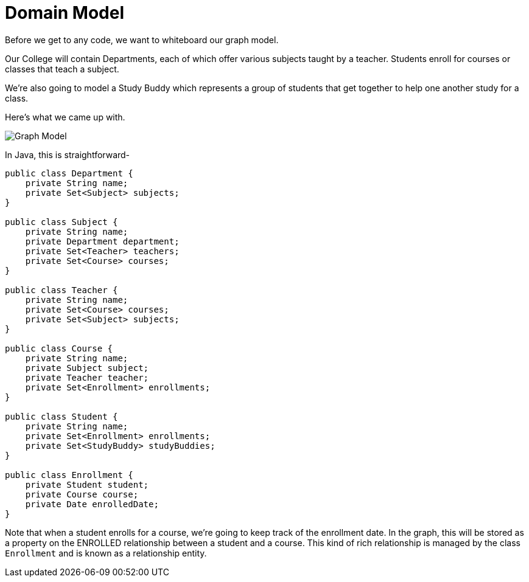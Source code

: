 [[tutorial_model]]
= Domain Model

Before we get to any code, we want to whiteboard our graph model.

Our College will contain Departments, each of which offer various subjects taught by a teacher.
Students enroll for courses or classes that teach a subject.

We're also going to model a Study Buddy which represents a group of students that get together to help one another study for a class.

Here's what we came up with.


image:model.png[Graph Model]

In Java, this is straightforward-

```java
public class Department {
    private String name;
    private Set<Subject> subjects;
}

public class Subject {
    private String name;
    private Department department;
    private Set<Teacher> teachers;
    private Set<Course> courses;
}

public class Teacher {
    private String name;
    private Set<Course> courses;
    private Set<Subject> subjects;
}

public class Course {
    private String name;
    private Subject subject;
    private Teacher teacher;
    private Set<Enrollment> enrollments;
}

public class Student {
    private String name;
    private Set<Enrollment> enrollments;
    private Set<StudyBuddy> studyBuddies;
}

public class Enrollment {
    private Student student;
    private Course course;
    private Date enrolledDate;
}

```

Note that when a student enrolls for a course, we're going to keep track of the enrollment date.
In the graph, this will be stored as a property on the ENROLLED relationship between a student and a course.
This kind of rich relationship is managed by the class `Enrollment` and is known as a relationship entity.